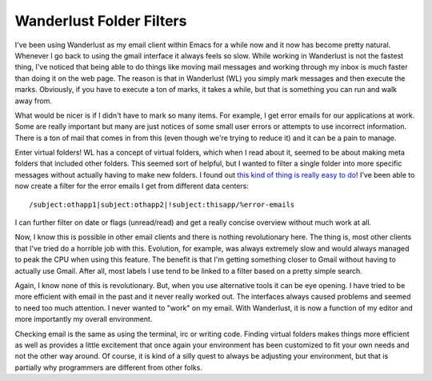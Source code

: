 ===========================
 Wanderlust Folder Filters
===========================

I've been using Wanderlust as my email client within Emacs for a while
now and it now has become pretty natural. Whenever I go back to using
the gmail interface it always feels so slow. While working in Wanderlust
is not the fastest thing, I've noticed that being able to do things like
moving mail messages and working through my inbox is much faster than
doing it on the web page. The reason is that in Wanderlust (WL) you
simply mark messages and then execute the marks. Obviously, if you have
to execute a ton of marks, it takes a while, but that is something you
can run and walk away from.

What would be nicer is if I didn't have to mark so many items. For
example, I get error emails for our applications at work. Some are
really important but many are just notices of some small user errors or
attempts to use incorrect information. There is a ton of mail that comes
in from this (even though we're trying to reduce it) and it can be a
pain to manage.

Enter virtual folders!
WL has a concept of virtual folders, which when I read about it, seemed
to be about making meta folders that included other folders. This seemed
sort of helpful, but I wanted to filter a single folder into more
specific messages without actually having to make new folders. I found
out `this kind of thing is really easy to do`_!
I've been able to now create a filter for the error emails I get from
different data centers:

::

    /subject:othapp1|subject:othapp2|!subject:thisapp/%error-emails

I can further filter on date or flags (unread/read) and get a really
concise overview without much work at all.

Now, I know this is possible in other email clients and there is
nothing revolutionary here. The thing is, most other clients that I've
tried do a horrible job with this. Evolution, for example, was always
extremely slow and would always managed to peak the CPU when using this
feature. The benefit is that I'm getting something closer to Gmail
without having to actually use Gmail. After all, most labels I use tend
to be linked to a filter based on a pretty simple search.

Again, I know none of this is revolutionary. But, when you use
alternative tools it can be eye opening. I have tried to be more
efficient with email in the past and it never really worked out. The
interfaces always caused problems and seemed to need too much attention.
I never wanted to "work" on my email. With Wanderlust, it is now a
function of my editor and more importantly my overall environment.

Checking email is the same as using the terminal, irc or writing code.
Finding virtual folders makes things more efficient as well as provides
a little excitement that once again your environment has been customized
to fit your own needs and not the other way around. Of course, it is
kind of a silly quest to always be adjusting your environment, but that
is partially why programmers are different from other folks.


.. _this kind of thing is really easy to do: http://www.gohome.org/wl/doc/wl_39.html#SEC39


.. author:: default
.. categories:: code
.. tags:: Uncategorized
.. comments::
